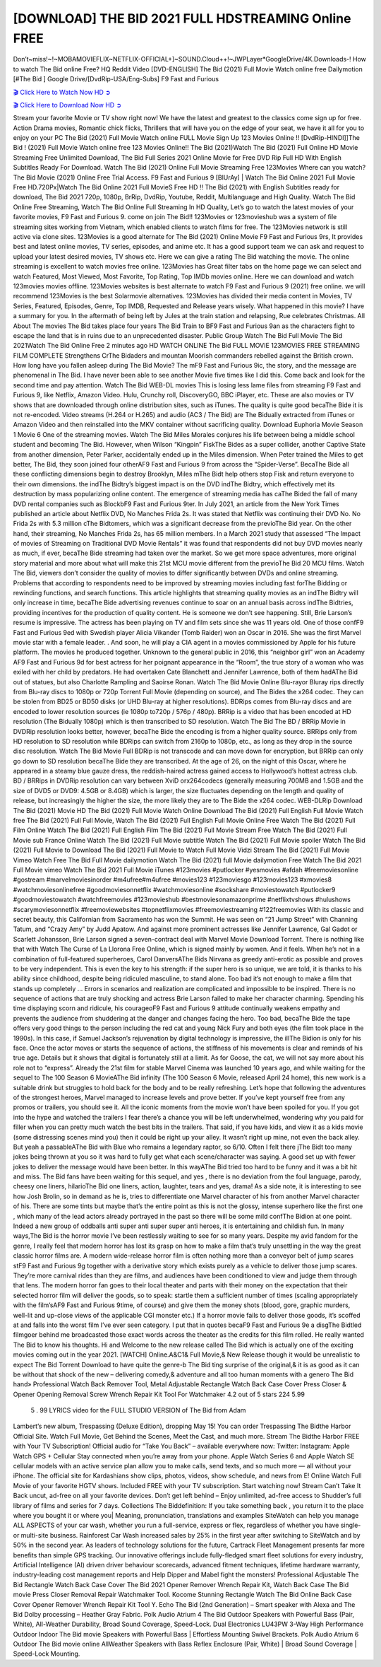 [DOWNLOAD] THE BID 2021 FULL HDSTREAMING Online FREE
====================================================

Don’t~miss!~!~MOBAMOVIEFLIX~NETFLIX-OFFICIAL+]~SOUND.Cloud++!~JWPLayer*GoogleDrive/4K.Downloads-! How to watch The Bid online Free? HQ Reddit Video [DVD-ENGLISH] The Bid (2021) Full Movie Watch online free Dailymotion [#The Bid ] Google Drive/[DvdRip-USA/Eng-Subs] F9 Fast and Furious

`🎬 Click Here to Watch Now HD ➲ <https://filmshd.live/movie/774099/the-bid>`_

`🎬 Click Here to Download Now HD ➲ <https://filmshd.live/movie/774099/the-bid>`_

Stream your favorite Movie or TV show right now! We have the latest and greatest to the classics
come sign up for free. Action Drama movies, Romantic chick flicks, Thrillers that will have you on
the edge of your seat, we have it all for you to enjoy on your PC
The Bid (2021) Full Movie Watch online FULL Movie Sign Up 123 Movies Online !!
[DvdRip-HINDI]]The Bid ! (2021) Full Movie Watch online free 123 Movies
Online!! The Bid (2021)Watch The Bid (2021) Full Online HD Movie
Streaming Free Unlimited Download, The Bid Full Series 2021 Online Movie for
Free DVD Rip Full HD With English Subtitles Ready For Download.
Watch The Bid (2021) Online Full Movie Streaming Free 123Movies
Where can you watch? The Bid Movie (2021) Online Free Trial Access. F9 Fast and
Furious 9 [BlUrAy] | Watch The Bid Online 2021 Full Movie Free HD.720Px|Watch
The Bid Online 2021 Full MovieS Free HD !! The Bid (2021) with
English Subtitles ready for download, The Bid 2021 720p, 1080p, BrRip, DvdRip,
Youtube, Reddit, Multilanguage and High Quality.
Watch The Bid Online Free Streaming, Watch The Bid Online Full
Streaming In HD Quality, Let’s go to watch the latest movies of your favorite movies, F9 Fast and
Furious 9. come on join The Bid!!
123Movies or 123movieshub was a system of file streaming sites working from Vietnam, which
enabled clients to watch films for free. The 123Movies network is still active via clone sites.
123Movies is a good alternate for The Bid (2021) Online Movie F9 Fast and Furious
9rs, It provides best and latest online movies, TV series, episodes, and anime etc. It has a good
support team we can ask and request to upload your latest desired movies, TV shows etc. Here we
can give a rating The Bid watching the movie. The online streaming is excellent to
watch movies free online. 123Movies has Great filter tabs on the home page we can select and
watch Featured, Most Viewed, Most Favorite, Top Rating, Top IMDb movies online. Here we can
download and watch 123movies movies offline. 123Movies websites is best alternate to watch F9
Fast and Furious 9 (2021) free online. we will recommend 123Movies is the best Solarmovie
alternatives. 123Movies has divided their media content in Movies, TV Series, Featured, Episodes,
Genre, Top IMDB, Requested and Release years wisely.
What happened in this movie?
I have a summary for you. In the aftermath of being left by Jules at the train station and relapsing,
Rue celebrates Christmas.
All About The movies
The Bid takes place four years The Bid Train to BF9 Fast and Furious
9an as the characters fight to escape the land that is in ruins due to an unprecedented disaster.
Public Group
Watch The Bid Full Movie
The Bid 2021Watch The Bid Online Free
2 minutes ago
HD WATCH ONLINE The Bid FULL MOVIE 123MOVIES FREE STREAMING
FILM COMPLETE Strengthens CrThe Bidaders and mountan Moorish commanders
rebelled against the British crown.
How long have you fallen asleep during The Bid Movie? The mF9 Fast and Furious
9ic, the story, and the message are phenomenal in The Bid. I have never been able to
see another Movie five times like I did this. Come back and look for the second time and pay
attention.
Watch The Bid WEB-DL movies This is losing less lame files from streaming F9 Fast
and Furious 9, like Netflix, Amazon Video.
Hulu, Crunchy roll, DiscoveryGO, BBC iPlayer, etc. These are also movies or TV shows that are
downloaded through online distribution sites, such as iTunes.
The quality is quite good becaThe Bide it is not re-encoded. Video streams (H.264 or
H.265) and audio (AC3 / The Bid) are The Bidually extracted from
iTunes or Amazon Video and then reinstalled into the MKV container without sacrificing quality.
Download Euphoria Movie Season 1 Movie 6 One of the streaming movies.
Watch The Bid Miles Morales conjures his life between being a middle school student
and becoming The Bid.
However, when Wilson “Kingpin” FiskThe Bides as a super collider, another Captive
State from another dimension, Peter Parker, accidentally ended up in the Miles dimension.
When Peter trained the Miles to get better, The Bid, they soon joined four otherAF9
Fast and Furious 9 from across the “Spider-Verse”. BecaThe Bide all these conflicting
dimensions begin to destroy Brooklyn, Miles mThe Bidt help others stop Fisk and
return everyone to their own dimensions.
the indThe Bidtry’s biggest impact is on the DVD indThe Bidtry, which
effectively met its destruction by mass popularizing online content. The emergence of streaming
media has caThe Bided the fall of many DVD rental companies such as BlockbF9
Fast and Furious 9ter. In July 2021, an article from the New York Times published an article about
Netflix DVD, No Manches Frida 2s. It was stated that Netflix was continuing their DVD No. No
Frida 2s with 5.3 million cThe Bidtomers, which was a significant decrease from the
previoThe Bid year. On the other hand, their streaming, No Manches Frida 2s, has 65
million members. In a March 2021 study that assessed “The Impact of movies of Streaming on
Traditional DVD Movie Rentals” it was found that respondents did not buy DVD movies nearly as
much, if ever, becaThe Bide streaming had taken over the market.
So we get more space adventures, more original story material and more about what will make this
21st MCU movie different from the previoThe Bid 20 MCU films.
Watch The Bid, viewers don’t consider the quality of movies to differ significantly
between DVDs and online streaming. Problems that according to respondents need to be improved
by streaming movies including fast forThe Bidding or rewinding functions, and search
functions. This article highlights that streaming quality movies as an indThe Bidtry
will only increase in time, becaThe Bide advertising revenues continue to soar on an
annual basis across indThe Bidtries, providing incentives for the production of quality
content.
He is someone we don’t see happening. Still, Brie Larson’s resume is impressive. The actress has
been playing on TV and film sets since she was 11 years old. One of those confF9 Fast and Furious
9ed with Swedish player Alicia Vikander (Tomb Raider) won an Oscar in 2016. She was the first
Marvel movie star with a female leader. . And soon, he will play a CIA agent in a movies
commissioned by Apple for his future platform. The movies he produced together.
Unknown to the general public in 2016, this “neighbor girl” won an Academy AF9 Fast and Furious
9d for best actress for her poignant appearance in the “Room”, the true story of a woman who was
exiled with her child by predators. He had overtaken Cate Blanchett and Jennifer Lawrence, both of
them hadAThe Bid out of statues, but also Charlotte Rampling and Saoirse Ronan.
Watch The Bid Movie Online Blu-rayor Bluray rips directly from Blu-ray discs to
1080p or 720p Torrent Full Movie (depending on source), and The Bides the x264
codec. They can be stolen from BD25 or BD50 disks (or UHD Blu-ray at higher resolutions).
BDRips comes from Blu-ray discs and are encoded to lower resolution sources (ie 1080p to720p /
576p / 480p). BRRip is a video that has been encoded at HD resolution (The Bidually
1080p) which is then transcribed to SD resolution. Watch The Bid The BD / BRRip
Movie in DVDRip resolution looks better, however, becaThe Bide the encoding is
from a higher quality source.
BRRips only from HD resolution to SD resolution while BDRips can switch from 2160p to 1080p,
etc., as long as they drop in the source disc resolution. Watch The Bid Movie Full
BDRip is not transcode and can move down for encryption, but BRRip can only go down to SD
resolution becaThe Bide they are transcribed.
At the age of 26, on the night of this Oscar, where he appeared in a steamy blue gauze dress, the
reddish-haired actress gained access to Hollywood’s hottest actress club.
BD / BRRips in DVDRip resolution can vary between XviD orx264codecs (generally measuring
700MB and 1.5GB and the size of DVD5 or DVD9: 4.5GB or 8.4GB) which is larger, the size
fluctuates depending on the length and quality of release, but increasingly the higher the size, the
more likely they are to The Bide the x264 codec.
WEB-DLRip Download The Bid (2021) Movie HD
The Bid (2021) Full Movie Watch Online
Download The Bid (2021) Full English Full Movie
Watch free The Bid (2021) Full Full Movie,
Watch The Bid (2021) Full English Full Movie Online
Free Watch The Bid (2021) Full Film Online
Watch The Bid (2021) Full English Film
The Bid (2021) Full Movie Stream Free
Watch The Bid (2021) Full Movie sub France
Online Watch The Bid (2021) Full Movie subtitle
Watch The Bid (2021) Full Movie spoiler
Watch The Bid (2021) Full Movie to Download
The Bid (2021) Full Movie to Watch Full Movie Vidzi
Stream The Bid (2021) Full Movie Vimeo
Watch Free The Bid Full Movie dailymotion
Watch The Bid (2021) full Movie dailymotion
Free Watch The Bid 2021 Full Movie vimeo
Watch The Bid 2021 Full Movie iTunes
#123movies #putlocker #yesmovies #afdah #freemoviesonline #gostream #marvelmoviesinorder
#m4ufree#m4ufree #movies123 #123moviesgo #123movies123 #xmovies8
#watchmoviesonlinefree #goodmoviesonnetflix #watchmoviesonline #sockshare #moviestowatch
#putlocker9 #goodmoviestowatch #watchfreemovies #123movieshub #bestmoviesonamazonprime
#netflixtvshows #hulushows #scarymoviesonnetflix #freemoviewebsites #topnetflixmovies
#freemoviestreaming #122freemovies
With its classic and secret beauty, this Californian from Sacramento has won the Summit. He was
seen on “21 Jump Street” with Channing Tatum, and “Crazy Amy” by Judd Apatow. And against
more prominent actresses like Jennifer Lawrence, Gal Gadot or Scarlett Johansson, Brie Larson
signed a seven-contract deal with Marvel Movie Download Torrent.
There is nothing like that with Watch The Curse of La Llorona Free Online, which is signed mainly
by women. And it feels. When he’s not in a combination of full-featured superheroes, Carol
DanversAThe Bids Nirvana as greedy anti-erotic as possible and proves to be very
independent. This is even the key to his strength: if the super hero is so unique, we are told, it is
thanks to his ability since childhood, despite being ridiculed masculine, to stand alone. Too bad it’s
not enough to make a film that stands up completely … Errors in scenarios and realization are
complicated and impossible to be inspired.
There is no sequence of actions that are truly shocking and actress Brie Larson failed to make her
character charming. Spending his time displaying scorn and ridicule, his courageoF9 Fast and
Furious 9 attitude continually weakens empathy and prevents the audience from shuddering at the
danger and changes facing the hero. Too bad, becaThe Bide the tape offers very good
things to the person including the red cat and young Nick Fury and both eyes (the film took place in
the 1990s). In this case, if Samuel Jackson’s rejuvenation by digital technology is impressive, the
illThe Bidion is only for his face. Once the actor moves or starts the sequence of
actions, the stiffness of his movements is clear and reminds of his true age. Details but it shows that
digital is fortunately still at a limit. As for Goose, the cat, we will not say more about his role not to
“express”.
Already the 21st film for stable Marvel Cinema was launched 10 years ago, and while waiting for
the sequel to The 100 Season 6 MovieAThe Bid infinity (The 100 Season 6 Movie,
released April 24 home), this new work is a suitable drink but struggles to hold back for the body
and to be really refreshing. Let’s hope that following the adventures of the strongest heroes, Marvel
managed to increase levels and prove better.
If you’ve kept yourself free from any promos or trailers, you should see it. All the iconic moments
from the movie won’t have been spoiled for you. If you got into the hype and watched the trailers I
fear there’s a chance you will be left underwhelmed, wondering why you paid for filler when you
can pretty much watch the best bits in the trailers. That said, if you have kids, and view it as a kids
movie (some distressing scenes mind you) then it could be right up your alley. It wasn’t right up
mine, not even the back alley. But yeah a passableAThe Bid with Blue who remains a
legendary raptor, so 6/10. Often I felt there jThe Bidt too many jokes being thrown at
you so it was hard to fully get what each scene/character was saying. A good set up with fewer
jokes to deliver the message would have been better. In this wayAThe Bid tried too
hard to be funny and it was a bit hit and miss.
The Bid fans have been waiting for this sequel, and yes , there is no deviation from
the foul language, parody, cheesy one liners, hilarioThe Bid one liners, action,
laughter, tears and yes, drama! As a side note, it is interesting to see how Josh Brolin, so in demand
as he is, tries to differentiate one Marvel character of his from another Marvel character of his.
There are some tints but maybe that’s the entire point as this is not the glossy, intense superhero like
the first one , which many of the lead actors already portrayed in the past so there will be some mild
confThe Bidion at one point. Indeed a new group of oddballs anti super anti super
super anti heroes, it is entertaining and childish fun.
In many ways,The Bid is the horror movie I’ve been restlessly waiting to see for so
many years. Despite my avid fandom for the genre, I really feel that modern horror has lost its grasp
on how to make a film that’s truly unsettling in the way the great classic horror films are. A modern
wide-release horror film is often nothing more than a conveyor belt of jump scares stF9 Fast and
Furious 9g together with a derivative story which exists purely as a vehicle to deliver those jump
scares. They’re more carnival rides than they are films, and audiences have been conditioned to
view and judge them through that lens. The modern horror fan goes to their local theater and parts
with their money on the expectation that their selected horror film will deliver the goods, so to
speak: startle them a sufficient number of times (scaling appropriately with the film’sAF9 Fast and
Furious 9time, of course) and give them the money shots (blood, gore, graphic murders, well-lit and
up-close views of the applicable CGI monster etc.) If a horror movie fails to deliver those goods,
it’s scoffed at and falls into the worst film I’ve ever seen category. I put that in quotes becaF9 Fast
and Furious 9e a disgThe Bidtled filmgoer behind me broadcasted those exact words
across the theater as the credits for this film rolled. He really wanted The Bid to know
his thoughts.
Hi and Welcome to the new release called The Bid which is actually one of the
exciting movies coming out in the year 2021. [WATCH] Online.A&C1& Full Movie,& New
Release though it would be unrealistic to expect The Bid Torrent Download to have
quite the genre-b The Bid ting surprise of the original,& it is as good as it can be
without that shock of the new – delivering comedy,& adventure and all too human moments with a
genero The Bid hand»
Professional Watch Back Remover Tool, Metal Adjustable Rectangle Watch Back Case Cover
Press Closer & Opener Opening Removal Screw Wrench Repair Kit Tool For Watchmaker 4.2 out
of 5 stars 224
5.99
 5 . 99 LYRICS video for the FULL STUDIO VERSION of The Bid from Adam
Lambert’s new album, Trespassing (Deluxe Edition), dropping May 15! You can order Trespassing
The Bidthe Harbor Official Site. Watch Full Movie, Get Behind the Scenes, Meet the
Cast, and much more. Stream The Bidthe Harbor FREE with Your TV Subscription!
Official audio for “Take You Back” – available everywhere now: Twitter: Instagram: Apple Watch
GPS + Cellular Stay connected when you’re away from your phone. Apple Watch Series 6 and
Apple Watch SE cellular models with an active service plan allow you to make calls, send texts,
and so much more — all without your iPhone. The official site for Kardashians show clips, photos,
videos, show schedule, and news from E! Online Watch Full Movie of your favorite HGTV shows.
Included FREE with your TV subscription. Start watching now! Stream Can’t Take It Back uncut,
ad-free on all your favorite devices. Don’t get left behind – Enjoy unlimited, ad-free access to
Shudder’s full library of films and series for 7 days. Collections The Biddefinition: If
you take something back , you return it to the place where you bought it or where you| Meaning,
pronunciation, translations and examples SiteWatch can help you manage ALL ASPECTS of your
car wash, whether you run a full-service, express or flex, regardless of whether you have single- or
multi-site business. Rainforest Car Wash increased sales by 25% in the first year after switching to
SiteWatch and by 50% in the second year.
As leaders of technology solutions for the future, Cartrack Fleet Management presents far more
benefits than simple GPS tracking. Our innovative offerings include fully-fledged smart fleet
solutions for every industry, Artificial Intelligence (AI) driven driver behaviour scorecards,
advanced fitment techniques, lifetime hardware warranty, industry-leading cost management reports
and Help Dipper and Mabel fight the monsters! Professional Adjustable The Bid
Rectangle Watch Back Case Cover The Bid 2021 Opener Remover Wrench Repair
Kit, Watch Back Case The Bid movie Press Closer Removal Repair Watchmaker
Tool. Kocome Stunning Rectangle Watch The Bid Online Back Case Cover Opener
Remover Wrench Repair Kit Tool Y. Echo The Bid (2nd Generation) – Smart speaker
with Alexa and The Bid Dolby processing – Heather Gray Fabric. Polk Audio Atrium
4 The Bid Outdoor Speakers with Powerful Bass (Pair, White), All-Weather
Durability, Broad Sound Coverage, Speed-Lock. Dual Electronics LU43PW 3-Way High
Performance Outdoor Indoor The Bid movie Speakers with Powerful Bass | Effortless
Mounting Swivel Brackets. Polk Audio Atrium 6 Outdoor The Bid movie online AllWeather Speakers with Bass Reflex Enclosure (Pair, White) | Broad Sound Coverage | Speed-Lock
Mounting.